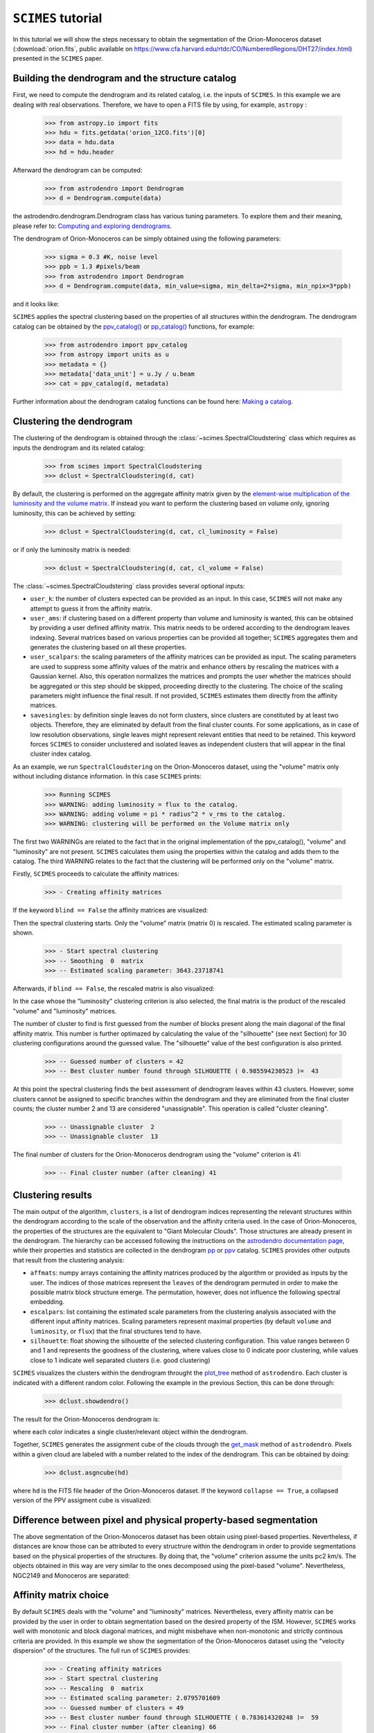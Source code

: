 ``SCIMES`` tutorial
====================

In this tutorial we will show the steps necessary to obtain the segmentation of the 
Orion-Monoceros dataset (:download:`orion.fits`, public available on 
`<https://www.cfa.harvard.edu/rtdc/CO/NumberedRegions/DHT27/index.html>`_) presented in the ``SCIMES`` paper.

Building the dendrogram and the structure catalog
----------------------------------------
First, we need to compute the dendrogram and its related catalog,
i.e. the inputs of  ``SCIMES``. In this example we are dealing with 
real observations. Therefore, we have to open a FITS file by using,
for example, ``astropy`` :

    >>> from astropy.io import fits
    >>> hdu = fits.getdata('orion_12CO.fits')[0]
    >>> data = hdu.data
    >>> hd = hdu.header

Afterward the dendrogram can be computed:

    >>> from astrodendro import Dendrogram
    >>> d = Dendrogram.compute(data)

the astrodendro.dendrogram.Dendrogram class has various tuning 
parameters. To explore them and their meaning, please refer to:
`Computing and exploring dendrograms <https://dendrograms.readthedocs.org/en/latest/using.html>`_.

The dendrogram of Orion-Monoceros can be simply obtained using the following parameters:

    >>> sigma = 0.3 #K, noise level
    >>> ppb = 1.3 #pixels/beam
    >>> from astrodendro import Dendrogram
    >>> d = Dendrogram.compute(data, min_value=sigma, min_delta=2*sigma, min_npix=3*ppb)

and it looks like:

.. image:: figures/orion_flatdendro.png
   :align: center

``SCIMES`` applies the spectral clustering based on the properties of
all structures within the dendrogram. The dendrogram catalog
can be obtained by the `ppv_catalog() <https://dendrograms.readthedocs.org/en/latest/api/astrodendro.analysis.html#astrodendro.analysis.ppv_catalog>`_ or `pp_catalog() <https://dendrograms.readthedocs.org/en/latest/api/astrodendro.analysis.html#astrodendro.analysis.pp_catalog>`_ functions, for example:

    >>> from astrodendro import ppv_catalog
    >>> from astropy import units as u
    >>> metadata = {}
    >>> metadata['data_unit'] = u.Jy / u.beam
    >>> cat = ppv_catalog(d, metadata)

Further information about the dendrogram catalog functions can be found here: `Making a catalog <https://dendrograms.readthedocs.org/en/latest/catalog.html#making-a-catalog>`_.

Clustering the dendrogram
------------------------
The clustering of the dendrogram is obtained through the 
:class:`~scimes.SpectralCloudstering` class which requires as inputs
the dendrogram and its related catalog:

    >>> from scimes import SpectralCloudstering
    >>> dclust = SpectralCloudstering(d, cat)

By default, the clustering is performed on the aggregate affinity matrix given by
the `element-wise multiplication of the luminosity and the volume
matrix <http://scimes.readthedocs.org/en/latest/algorithm.html#from-the-graph-to-the-affinity-matrix>`_.  If instead you want
to perform the clustering based on volume only, ignoring luminosity, this can be achieved by setting:  

    >>> dclust = SpectralCloudstering(d, cat, cl_luminosity = False)

or if only the luminosity matrix is needed:

    >>> dclust = SpectralCloudstering(d, cat, cl_volume = False)

The :class:`~scimes.SpectralCloudstering` class provides several
optional inputs:

* ``user_k``: the number of clusters expected can be provided as an
  input. In this case, ``SCIMES`` will not make any attempt to guess
  it from the affinity matrix.

* ``user_ams``: if clustering based on a different property than
  volume and luminosity is wanted, this can be obtained by providing a
  user defined affinity matrix. This matrix needs to be ordered according to
  the dendrogram leaves indexing. Several matrices based on various
  properties can be provided all together; ``SCIMES`` aggregates them
  and generates the clustering based on all these properties.

* ``user_scalpars``: the scaling parameters of the affinity matrices
  can be provided as input. The scaling parameters are used to suppress
  some affinity values of the matrix and enhance others by
  rescaling the matrices with a Gaussian kernel. Also, this operation
  normalizes the matrices and prompts the user whether the matrices should be aggregated
  or this step should be skipped, proceeding directly to the clustering. The choice of the scaling parameters
  might influence the final result. If not provided, ``SCIMES``
  estimates them directly from the affinity matrices.

* ``savesingles``: by definition single leaves do not form clusters,
  since clusters are constituted by at least two objects. Therefore, they
  are eliminated by default from the final cluster counts. For some
  applications, as in case of low resolution observations,
  single leaves might represent relevant entities that need to be
  retained. This keyword forces ``SCIMES`` to consider unclustered and
  isolated leaves as independent clusters that will appear in the
  final cluster index catalog.  

As an example, we run  ``SpectralCloudstering`` on the Orion-Monoceros
dataset, using the "volume" matrix only without including distance
information. In this case ``SCIMES`` prints:

    >>> Running SCIMES
    >>> WARNING: adding luminosity = flux to the catalog.
    >>> WARNING: adding volume = pi * radius^2 * v_rms to the catalog.
    >>> WARNING: clustering will be performed on the Volume matrix only

The first two WARNINGs are related to the fact that in the original
implementation of the ppv_catalog(), "volume" and "luminosity" are not
present. ``SCIMES`` calculates them using the properties within the
catalog and adds them to the catalog. The third WARNING relates to the
fact that the clustering will be performed only on the "volume" matrix.

Firstly, ``SCIMES`` proceeds to calculate the affinity matrices:

    >>> - Creating affinity matrices

If the keyword ``blind == False`` the affinity matrices are visualized:

.. image:: figures/orion_vollummat.png
   :align: center

Then the spectral clustering starts. Only the "volume" matrix (matrix
0) is rescaled. The estimated scaling parameter is shown.

    >>> - Start spectral clustering
    >>> -- Smoothing  0  matrix
    >>> -- Estimated scaling parameter: 3643.23718741

Afterwards, if ``blind == False``, the rescaled matrix is also
visualized:

.. image:: figures/orion_volfinalmat.png
   :align: center

In the case whose the "luminosity" clustering criterion is also
selected, the final matrix is the product of the rescaled "volume" and
"luminosity" matrices. 

The number of cluster to find is first guessed from the number of
blocks present along the main diagonal of the final affinity matrix.
This number is further optimazed by calculating the value of the
"silhouette" (see next Section) for 30 clustering configurations around the guessed value.
The "silhouette" value of the best configuration is also printed.

    >>> -- Guessed number of clusters = 42
    >>> -- Best cluster number found through SILHOUETTE ( 0.985594230523 )=  43

At this point the spectral clustering finds the best assessment of
dendrogram leaves within 43 clusters. However, some clusters cannot 
be assigned to specific branches within the dendrogram and they 
are eliminated from the final cluster counts; the cluster number 2 and
13 are considered "unassignable". This operation is called "cluster cleaning".

    >>> -- Unassignable cluster  2
    >>> -- Unassignable cluster  13

The final number of clusters for the Orion-Monoceros dendrogram using the
"volume" criterion is 41:

    >>> -- Final cluster number (after cleaning) 41


Clustering results
--------------
The main output of the algorithm, ``clusters``, is a list of dendrogram
indices representing the relevant structures within the dendrogram according
to the scale of the observation and the affinity criteria used. In the
case of Orion-Monoceros, the properties of the structures are the
equivalent to "Giant Molecular Clouds". Those structures are already
present in the dendrogram. The hierarchy can be accessed
following the instructions on the `astrodendro documentation page  <https://dendrograms.readthedocs.org/en/latest/using.html#exploring-the-dendrogram>`_,
while their properties and statistics are collected in the dendrogram `pp <https://dendrograms.readthedocs.org/en/latest/api/astrodendro.analysis.html#astrodendro.analysis.PPStatistic>`_ or `ppv <https://dendrograms.readthedocs.org/en/latest/api/astrodendro.analysis.html#astrodendro.analysis.PPVStatistic>`_ catalog.
``SCIMES`` provides other outputs that result from the
clustering analysis:

* ``affmats``: numpy arrays containing the affinity matrices produced
  by the algorithm or provided as inputs by the user. The indices of
  those matrices represent the ``leaves`` of the dendrogram permuted
  in order to make the possible matrix block structure emerge. The
  permutation, however, does not influence the following spectral embedding.

* ``escalpars``: list containing the estimated scale parameters
  from the clustering analysis associated with the different input affinity
  matrices. Scaling parameters represent maximal properties (by
  default ``volume`` and ``luminosity``, or ``flux``) that the final
  structures tend to have.

* ``silhouette``: float showing the silhouette of the selected
  clustering configuration. This value ranges between 0 and 1 and
  represents the goodness of the clustering, where values close to 0
  indicate poor clustering, while values close to 1 indicate well
  separated clusters (i.e. good clustering)

``SCIMES`` visualizes the clusters within the dendrogram throught the 
`plot_tree <https://dendrograms.readthedocs.org/en/latest/api/astrodendro.plot.DendrogramPlotter.html#astrodendro.plot.DendrogramPlotter.plot_tree>`_ method of ``astrodendro``. Each cluster is indicated
with a different random color. Following the example in the previous
Section, this can be done through:

    >>> dclust.showdendro()

The result for the Orion-Monoceros dendrogram is:

.. image:: figures/orion_clustdendro.png
   :align: center

where each color indicates a single cluster/relevant object within the
dendrogram.

Together, ``SCIMES`` generates the assignment cube of the clouds
through the `get_mask
<https://dendrograms.readthedocs.org/en/latest/api/astrodendro.structure.Structure.html#astrodendro.structure.Structure.get_mask>`_
method of ``astrodendro``.  Pixels within a given cloud are labeled
with a number related to the index of the dendrogram. This can be
obtained by doing:

    >>> dclust.asgncube(hd)

where ``hd`` is the FITS file header of the Orion-Monoceros
dataset. If the keyword ``collapse == True``, a collapsed version of
the PPV assigment cube is visualized:

.. image:: figures/orion_volasgnmap.png
   :align: center

Difference between pixel and physical property-based segmentation
-------------------------------------------------------
The above segmentation of the Orion-Monoceros dataset has been obtain
using pixel-based properties. Nevertheless, if distances are know
those can be attributed to every structrure within the dendrogram in
order to provide segmentations based on the physical properties of the
structures. By doing that, the "volume" criterion assume the units pc2
km/s. The objects obtained in this way are very similar to the ones
decomposed using the pixel-based "volume". Nevertheless, NGC2149 and
Monoceros are separated:

.. image:: figures/orion_volmap_dist.png
   :align: center

Affinity matrix choice
------------------
By default ``SCIMES`` deals with the "volume" and "luminosity"
matrices. Nevertheless, every affinity matrix can be provided by the
user in order to obtain segmentation based on the desired property of
the ISM. However, ``SCIMES`` works well with monotonic and block
diagonal matrices, and might misbehave when non-monotonic and strictly
continous criteria are provided. In this example we show the
segmentation of the Orion-Monoceros dataset using the "velocity
dispersion" of the structures. The full run of ``SCIMES`` provides:

    >>> - Creating affinity matrices
    >>> - Start spectral clustering
    >>> -- Rescaling  0  matrix
    >>> -- Estimated scaling parameter: 2.0795701609
    >>> -- Guessed number of clusters = 49
    >>> -- Best cluster number found through SILHOUETTE ( 0.783614320248 )=  59
    >>> -- Final cluster number (after cleaning) 66

In particular, the decomposed structures of the Orion-Monoceros
dataset have a characteristic "velocity dispersion" of 2
km/s. However, the silhouette (~0.78) is not very high indicating a
not optical clustering for this criteria. Moreover, the block in the
affinity matrix are not well defined:

.. image:: figures/orion_sigvmat.png
   :align: center

and the dendrogram branches appear overdivided:

.. image:: figures/orion_sigvmat.png
   :align: center

providing:

.. image:: figures/orion_sigvmap.png
   :align: center
